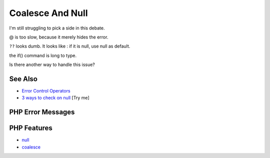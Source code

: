 .. _coalesce-and-null:

Coalesce And Null
-----------------

.. meta::
	:description:
		Coalesce And Null: I'm still struggling to pick a side in this debate.
	:twitter:card: summary_large_image
	:twitter:site: @exakat
	:twitter:title: Coalesce And Null
	:twitter:description: Coalesce And Null: I'm still struggling to pick a side in this debate
	:twitter:creator: @exakat
	:twitter:image:src: https://php-tips.readthedocs.io/en/latest/_images/coalesce_is_null.png
	:og:image: https://php-tips.readthedocs.io/en/latest/_images/coalesce_is_null.png
	:og:title: Coalesce And Null
	:og:type: article
	:og:description: I'm still struggling to pick a side in this debate
	:og:url: https://php-tips.readthedocs.io/en/latest/tips/coalesce_is_null.html
	:og:locale: en

.. raw:: html

	<script type="application/ld+json">{"@context":"https:\/\/schema.org","@graph":[{"@type":"WebPage","@id":"https:\/\/php-tips.readthedocs.io\/en\/latest\/tips\/coalesce_is_null.html","url":"https:\/\/php-tips.readthedocs.io\/en\/latest\/tips\/coalesce_is_null.html","name":"Coalesce And Null","isPartOf":{"@id":"https:\/\/www.exakat.io\/"},"datePublished":"Tue, 29 Apr 2025 20:55:15 +0000","dateModified":"Tue, 29 Apr 2025 20:55:15 +0000","description":"I'm still struggling to pick a side in this debate","inLanguage":"en-US","potentialAction":[{"@type":"ReadAction","target":["https:\/\/php-tips.readthedocs.io\/en\/latest\/tips\/coalesce_is_null.html"]}]},{"@type":"WebSite","@id":"https:\/\/www.exakat.io\/","url":"https:\/\/www.exakat.io\/","name":"Exakat","description":"Smart PHP static analysis","inLanguage":"en-US"}]}</script>

.. image:: ../images/coalesce_is_null.png

I'm still struggling to pick a side in this debate.



@ is too slow, because it merely hides the error.



``??`` looks dumb. It looks like : if it is null, use null as default.



the if() command is long to type.

Is there another way to handle this issue?

See Also
________

* `Error Control Operators <https://www.php.net/manual/en/language.operators.errorcontrol.php>`_
* `3 ways to check on null <https://3v4l.org/Y8IUC>`_ [Try me]


PHP Error Messages
__________________



PHP Features
____________

* `null <https://php-dictionary.readthedocs.io/en/latest/dictionary/null.ini.html>`_

* `coalesce <https://php-dictionary.readthedocs.io/en/latest/dictionary/coalesce.ini.html>`_


